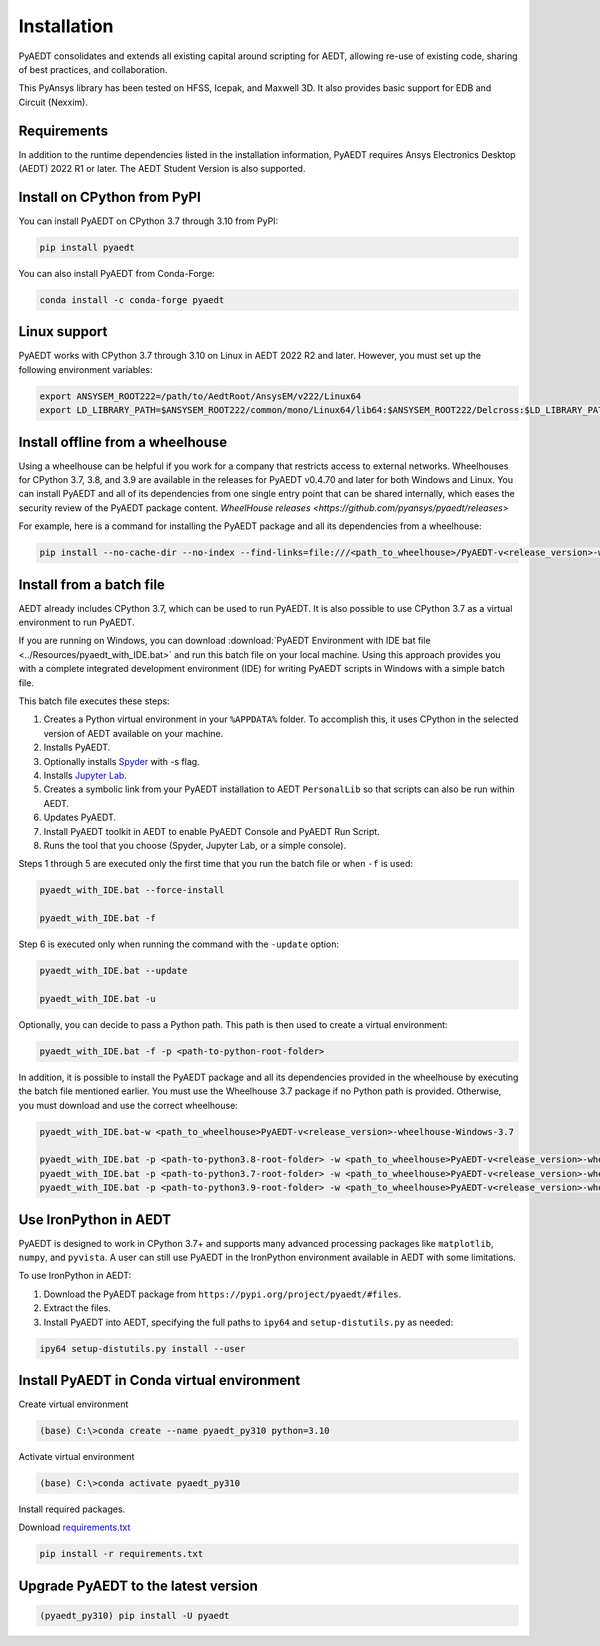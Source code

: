 Installation
============
PyAEDT consolidates and extends all existing capital around scripting for AEDT,
allowing re-use of existing code, sharing of best practices, and collaboration.

This PyAnsys library has been tested on HFSS, Icepak, and Maxwell 3D. It also provides
basic support for EDB and Circuit (Nexxim).

Requirements
~~~~~~~~~~~~
In addition to the runtime dependencies listed in the installation information, PyAEDT
requires Ansys Electronics Desktop (AEDT) 2022 R1 or later. The AEDT Student Version is also supported.



Install on CPython from PyPI
~~~~~~~~~~~~~~~~~~~~~~~~~~~~
You can install PyAEDT on CPython 3.7 through 3.10 from PyPI:

.. code:: python

    pip install pyaedt

You can also install PyAEDT from Conda-Forge:

.. code:: python

    conda install -c conda-forge pyaedt


Linux support
~~~~~~~~~~~~~

PyAEDT works with CPython 3.7 through 3.10 on Linux in AEDT 2022 R2 and later.
However, you must set up the following environment variables:

.. code::

    export ANSYSEM_ROOT222=/path/to/AedtRoot/AnsysEM/v222/Linux64
    export LD_LIBRARY_PATH=$ANSYSEM_ROOT222/common/mono/Linux64/lib64:$ANSYSEM_ROOT222/Delcross:$LD_LIBRARY_PATH


Install offline from a wheelhouse
~~~~~~~~~~~~~~~~~~~~~~~~~~~~~~~~~
Using a wheelhouse can be helpful if you work for a company that restricts access to external networks.
Wheelhouses for CPython 3.7, 3.8, and 3.9 are available in the releases for PyAEDT v0.4.70
and later for both Windows and Linux.
You can install PyAEDT and all of its dependencies from one single entry point that can be shared internally,
which eases the security review of the PyAEDT package content.
`WheelHouse releases <https://github.com/pyansys/pyaedt/releases>`


For example, here is a command for installing the PyAEDT package and all its dependencies from a wheelhouse:

.. code::

    pip install --no-cache-dir --no-index --find-links=file:///<path_to_wheelhouse>/PyAEDT-v<release_version>-wheelhouse-Windows-3.7 pyaedt


Install from a batch file
~~~~~~~~~~~~~~~~~~~~~~~~~
AEDT already includes CPython 3.7, which can be used to run PyAEDT.
It is also possible to use CPython 3.7 as a virtual environment to run PyAEDT.

If you are running on Windows, you can download
:download:`PyAEDT Environment with IDE bat file <../Resources/pyaedt_with_IDE.bat>`
and run this batch file on your local machine. Using this approach
provides you with a complete integrated development environment (IDE)
for writing PyAEDT scripts in Windows with a simple batch file.

This batch file executes these steps:

1. Creates a Python virtual environment in your ``%APPDATA%`` folder. To accomplish
   this, it uses CPython in the selected version of AEDT available on your machine.
2. Installs PyAEDT.
3. Optionally installs `Spyder <https://www.spyder-ide.org/>`_ with -s flag.
4. Installs `Jupyter Lab <https://jupyter.org/>`_.
5. Creates a symbolic link from your PyAEDT installation to AEDT ``PersonalLib`` so
   that scripts can also be run within AEDT.
6. Updates PyAEDT.
7. Install PyAEDT toolkit in AEDT to enable PyAEDT Console and PyAEDT Run Script.
8. Runs the tool that you choose (Spyder, Jupyter Lab, or a simple console).

.. image:: ../Resources/toolkits.png
  :width: 800
  :alt: PyAEDT toolkit installed after batch run

Steps 1 through 5 are executed only the first time that you run the batch file or when ``-f`` is used:

.. code::

    pyaedt_with_IDE.bat --force-install

    pyaedt_with_IDE.bat -f

Step 6 is executed only when running the command with the ``-update`` option:

.. code::

    pyaedt_with_IDE.bat --update

    pyaedt_with_IDE.bat -u

Optionally, you can decide to pass a Python path. This path is then used to create a virtual environment:

.. code::

    pyaedt_with_IDE.bat -f -p <path-to-python-root-folder>


In addition, it is possible to install the PyAEDT package and all its dependencies provided in the wheelhouse by
executing the batch file mentioned earlier. You must use the Wheelhouse 3.7 package if no Python path is provided.
Otherwise, you must download and use the correct wheelhouse:

.. code::

    pyaedt_with_IDE.bat-w <path_to_wheelhouse>PyAEDT-v<release_version>-wheelhouse-Windows-3.7

    pyaedt_with_IDE.bat -p <path-to-python3.8-root-folder> -w <path_to_wheelhouse>PyAEDT-v<release_version>-wheelhouse-Windows-3.8
    pyaedt_with_IDE.bat -p <path-to-python3.7-root-folder> -w <path_to_wheelhouse>PyAEDT-v<release_version>-wheelhouse-Windows-3.7
    pyaedt_with_IDE.bat -p <path-to-python3.9-root-folder> -w <path_to_wheelhouse>PyAEDT-v<release_version>-wheelhouse-Windows-3.9


Use IronPython in AEDT
~~~~~~~~~~~~~~~~~~~~~~
PyAEDT is designed to work in CPython 3.7+ and supports many advanced processing packages like
``matplotlib``, ``numpy``, and ``pyvista``. A user can still use PyAEDT in the IronPython
environment available in AEDT with some limitations.

To use IronPython in AEDT:

1. Download the PyAEDT package from ``https://pypi.org/project/pyaedt/#files``.
2. Extract the files.
3. Install PyAEDT into AEDT, specifying the full paths to ``ipy64`` and ``setup-distutils.py`` as needed:

.. code::

    ipy64 setup-distutils.py install --user


Install PyAEDT in Conda virtual environment
~~~~~~~~~~~~~~~~~~~~~~
Create virtual environment

.. code:: bash

    (base) C:\>conda create --name pyaedt_py310 python=3.10

Activate virtual environment

.. code:: bash

    (base) C:\>conda activate pyaedt_py310

Install required packages.

Download `requirements.txt <https://github.com/pyansys/pyaedt/blob/main/requirements/requirements.txt>`_

.. code:: bash

    pip install -r requirements.txt

Upgrade PyAEDT to the latest version
~~~~~~~~~~~~~~~~~~~~~~~~~~~~~~~~~~~~

.. code:: bash

    (pyaedt_py310) pip install -U pyaedt